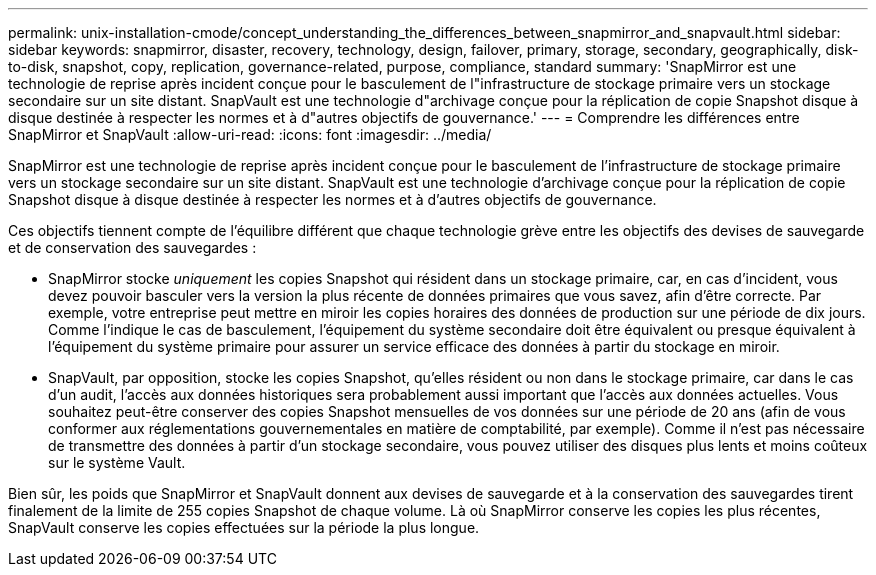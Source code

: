 ---
permalink: unix-installation-cmode/concept_understanding_the_differences_between_snapmirror_and_snapvault.html 
sidebar: sidebar 
keywords: snapmirror, disaster, recovery, technology, design, failover, primary, storage, secondary, geographically, disk-to-disk, snapshot, copy, replication, governance-related, purpose, compliance, standard 
summary: 'SnapMirror est une technologie de reprise après incident conçue pour le basculement de l"infrastructure de stockage primaire vers un stockage secondaire sur un site distant. SnapVault est une technologie d"archivage conçue pour la réplication de copie Snapshot disque à disque destinée à respecter les normes et à d"autres objectifs de gouvernance.' 
---
= Comprendre les différences entre SnapMirror et SnapVault
:allow-uri-read: 
:icons: font
:imagesdir: ../media/


[role="lead"]
SnapMirror est une technologie de reprise après incident conçue pour le basculement de l'infrastructure de stockage primaire vers un stockage secondaire sur un site distant. SnapVault est une technologie d'archivage conçue pour la réplication de copie Snapshot disque à disque destinée à respecter les normes et à d'autres objectifs de gouvernance.

Ces objectifs tiennent compte de l'équilibre différent que chaque technologie grève entre les objectifs des devises de sauvegarde et de conservation des sauvegardes :

* SnapMirror stocke _uniquement_ les copies Snapshot qui résident dans un stockage primaire, car, en cas d'incident, vous devez pouvoir basculer vers la version la plus récente de données primaires que vous savez, afin d'être correcte. Par exemple, votre entreprise peut mettre en miroir les copies horaires des données de production sur une période de dix jours. Comme l'indique le cas de basculement, l'équipement du système secondaire doit être équivalent ou presque équivalent à l'équipement du système primaire pour assurer un service efficace des données à partir du stockage en miroir.
* SnapVault, par opposition, stocke les copies Snapshot, qu'elles résident ou non dans le stockage primaire, car dans le cas d'un audit, l'accès aux données historiques sera probablement aussi important que l'accès aux données actuelles. Vous souhaitez peut-être conserver des copies Snapshot mensuelles de vos données sur une période de 20 ans (afin de vous conformer aux réglementations gouvernementales en matière de comptabilité, par exemple). Comme il n'est pas nécessaire de transmettre des données à partir d'un stockage secondaire, vous pouvez utiliser des disques plus lents et moins coûteux sur le système Vault.


Bien sûr, les poids que SnapMirror et SnapVault donnent aux devises de sauvegarde et à la conservation des sauvegardes tirent finalement de la limite de 255 copies Snapshot de chaque volume. Là où SnapMirror conserve les copies les plus récentes, SnapVault conserve les copies effectuées sur la période la plus longue.
